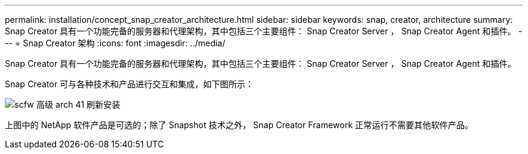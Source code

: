 ---
permalink: installation/concept_snap_creator_architecture.html 
sidebar: sidebar 
keywords: snap, creator, architecture 
summary: Snap Creator 具有一个功能完备的服务器和代理架构，其中包括三个主要组件： Snap Creator Server ， Snap Creator Agent 和插件。 
---
= Snap Creator 架构
:icons: font
:imagesdir: ../media/


[role="lead"]
Snap Creator 具有一个功能完备的服务器和代理架构，其中包括三个主要组件： Snap Creator Server ， Snap Creator Agent 和插件。

Snap Creator 可与各种技术和产品进行交互和集成，如下图所示：

image::../media/scfw_high_level_arch_41_refresh_installation.gif[scfw 高级 arch 41 刷新安装]

上图中的 NetApp 软件产品是可选的；除了 Snapshot 技术之外， Snap Creator Framework 正常运行不需要其他软件产品。
